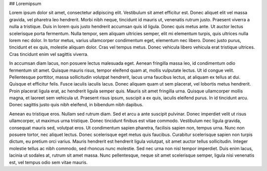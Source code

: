 ## Loremipsum

Lorem ipsum dolor sit amet, consectetur adipiscing elit. Vestibulum sit amet efficitur est. Donec aliquet elit vel massa gravida, vel pharetra leo hendrerit. Morbi nibh neque, tincidunt id mauris ut, venenatis rutrum justo. Praesent viverra a nulla a tristique. Duis in lorem quis justo hendrerit accumsan quis id ligula. Donec quis metus ante. Ut auctor lectus scelerisque porta fermentum. Nulla tempor, sem aliquam ultricies semper, elit mi elementum turpis, quis ultrices nulla lorem nec dolor. In tortor metus, varius ullamcorper condimentum eget, elementum nec libero. Donec justo purus, tincidunt et ex quis, molestie aliquam dolor. Cras vel tempus metus. Donec vehicula libero vehicula erat tristique ultrices. Cras tincidunt enim vel sagittis viverra. 

In accumsan diam lacus, non posuere lectus malesuada eget. Aenean fringilla massa leo, id condimentum odio fermentum sit amet. Quisque mauris risus, tempor eleifend quam at, mollis vulputate lectus. Ut id congue velit. Pellentesque porttitor, massa sollicitudin volutpat hendrerit, lacus urna faucibus lectus, at aliquam ex tellus at dui. Quisque et efficitur felis. Fusce iaculis iaculis lacus. Donec aliquam quam ut sem placerat, vel lobortis metus hendrerit. Proin placerat ligula erat, ac hendrerit ligula semper quis. Mauris sit amet fringilla urna. Quisque ullamcorper mollis magna, et laoreet sem vehicula ut. Praesent risus ipsum, suscipit a ex quis, iaculis eleifend purus. In id tincidunt arcu. Donec sagittis justo quis nibh eleifend, in bibendum nibh dapibus.

Aenean eu tristique eros. Nullam sed rutrum diam. Sed et arcu a ante suscipit pulvinar. Donec imperdiet velit ut risus ullamcorper, ut maximus urna tristique. Donec tincidunt finibus est vitae commodo. Vestibulum nec ligula gravida, consequat mauris sed, volutpat eros. Ut condimentum sapien pharetra, facilisis sapien non, tempus urna. Nunc non posuere tortor, nec aliquet lectus. Donec scelerisque eget metus quis faucibus. Curabitur scelerisque sapien non turpis dictum, eu pretium orci varius. Mauris hendrerit est hendrerit ligula volutpat, sit amet auctor tellus sollicitudin. Integer molestie tellus ac nibh commodo, sed rhoncus nunc molestie. Sed nec urna non nisl tempor imperdiet. Duis enim lacus, lacinia ut sodales at, rutrum sit amet massa. Nunc pellentesque, neque sit amet scelerisque semper, ligula nisi venenatis est, vel tempus odio sem vitae mauris. 
